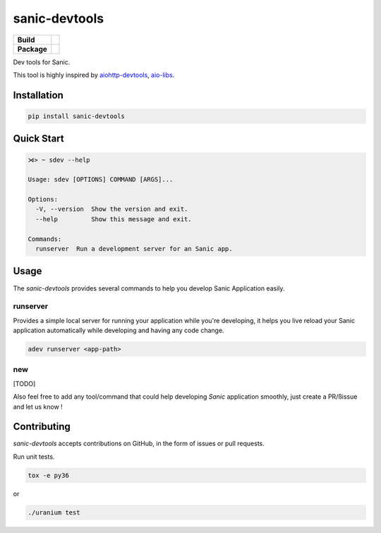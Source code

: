 sanic-devtools
==============

.. start-badges

.. list-table::
    :stub-columns: 1

    * - Build
      - | |travis| |coverage|
    * - Package
      - | |version| |wheel| |supported-versions| |supported-implementations|

.. |travis| image:: https://travis-ci.org/yunstanford/sanic-devtools.svg?branch=master
    :alt: Travis-CI Build Status
    :target: https://travis-ci.org/yunstanford/sanic-devtools

.. |coverage| image:: https://coveralls.io/repos/github/yunstanford/sanic-devtools/badge.svg?branch=master
    :alt: coverage status
    :target: https://coveralls.io/github/yunstanford/sanic-devtools?branch=master

.. |version| image:: https://img.shields.io/pypi/v/sanic-devtools.svg
    :alt: PyPI Package latest release
    :target: https://pypi.python.org/pypi/sanic-devtools

.. |wheel| image:: https://img.shields.io/pypi/wheel/sanic-devtools.svg
    :alt: PyPI Wheel
    :target: https://pypi.python.org/pypi/sanic-devtools

.. |supported-versions| image:: https://img.shields.io/pypi/pyversions/sanic-devtools.svg
    :alt: Supported versions
    :target: https://pypi.python.org/pypi/sanic-devtools

.. |supported-implementations| image:: https://img.shields.io/pypi/implementation/sanic-devtools.svg
    :alt: Supported implementations
    :target: https://pypi.python.org/pypi/sanic-devtools

.. end-badges


Dev tools for Sanic.

This tool is highly inspired by `aiohttp-devtools <https://github.com/aio-libs/aiohttp-devtools>`_, `aio-libs <https://github.com/aio-libs>`_.


Installation
------------

.. code:: shell

    pip install sanic-devtools


Quick Start
-----------

.. code:: shell
    
    ⋊> ~ sdev --help

    Usage: sdev [OPTIONS] COMMAND [ARGS]...

    Options:
      -V, --version  Show the version and exit.
      --help         Show this message and exit.

    Commands:
      runserver  Run a development server for an Sanic app.


Usage
-----

The `sanic-devtools` provides several commands to help you develop Sanic Application easily.


runserver
~~~~~~~~~

Provides a simple local server for running your application while you're developing, it helps you live reload your Sanic
application automatically while developing and having any code change.

.. code:: shell

    adev runserver <app-path>

new
~~~

[TODO]


Also feel free to add any tool/command that could help developing `Sanic` application smoothly, just create a PR/ßissue and let us know !


Contributing
------------

`sanic-devtools` accepts contributions on GitHub, in the form of issues or pull requests.

Run unit tests.

.. code:: shell
    
    tox -e py36

or 

.. code:: shell
    
    ./uranium test
